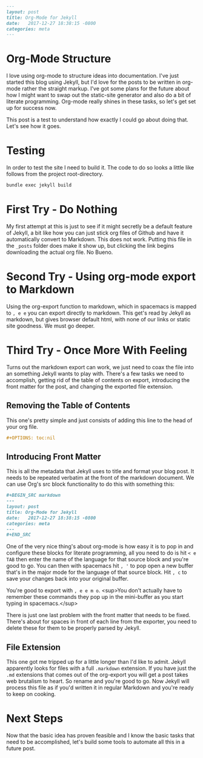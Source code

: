 #+OPTIONS: toc:nil
#+BEGIN_SRC markdown
---
layout: post
title: Org-Mode for Jekyll
date:   2017-12-27 18:38:15 -0800
categories: meta
---
#+END_SRC

* Org-Mode Structure

I love using org-mode to structure ideas into documentation. I've just started this blog using Jekyll, but I'd love for the posts to be written in org-mode rather the straight markup. I've got some plans for the future about how I might want to swap out the static-site generator and also do a bit of literate programming. Org-mode really shines in these tasks, so let's get set up for success now.

This post is a test to understand how exactly I could go about doing that. Let's see how it goes.

* Testing

In order to test the site I need to build it. The code to do so looks a little like follows from the project root-directory.

#+BEGIN_SRC bash
  bundle exec jekyll build
#+END_SRC

* First Try - Do Nothing

My first attempt at this is just to see if it might secretly be a default feature of Jekyll, a bit like how you can just stick org files of Github and have it automatically convert to Markdown. This does not work. Putting this file in the ~_posts~ folder does make it show up, but clicking the link begins downloading the actual org file. No Bueno.

* Second Try - Using org-mode export to Markdown

Using the org-export function to markdown, which in spacemacs is mapped to ~, e e~ you can export directly to markdown. This get's read by Jekyll as markdown, but gives browser default html, with none of our links or static site goodness. We must go deeper.

* Third Try - Once More With Feeling

Turns out the markdown export can work, we just need to coax the file into an something Jekyll wants to play with. There's a few tasks we need to accomplish, getting rid of the table of contents on export, introducing the front matter for the post, and changing the exported file extension.


** Removing the Table of Contents

This one's pretty simple and just consists of adding this line to the head of your org file.

#+BEGIN_SRC org
  ,#+OPTIONS: toc:nil
#+END_SRC

** Introducing Front Matter

This is all the metadata that Jekyll uses to title and format your blog post. It needs to be repeated verbatim at the front of the markdown document. We can use Org's src block functionality to do this with something this:

#+BEGIN_SRC org
  ,#+BEGIN_SRC markdown
  ---
  layout: post
  title: Org-Mode for Jekyll
  date:   2017-12-27 18:38:15 -0800
  categories: meta
  ---
  ,#+END_SRC
#+END_SRC

One of the very nice thing's about org-mode is how easy it is to pop in and configure these blocks for literate programming, all you need to do is hit ~< e TAB~ then enter the name of the language for that source block and you're good to go. You can then with spacemacs hit ~, '~ to pop open a new buffer that's in the major mode for the language of that source block. Hit ~, c~ to save your changes back into your original buffer.

You're good to export with ~, e e m o~. <sup>You don't actually have to remember these commands they pop up in the mini-buffer as you start typing in spacemacs.</sup>

There is just one last problem with the front matter that needs to be fixed. There's about for spaces in front of each line from the exporter, you need to delete these for them to be properly parsed by Jekyll.

** File Extension

This one got me tripped up for a little longer than I'd like to admit.  Jekyll apparently looks for files with a full ~.markdown~ extension. If you have just the ~.md~ extensions that comes out of the org-export you will get a post takes web brutalism to heart. So rename and you're good to go. Now Jekyll will process this file as if you'd written it in regular Markdown and you're ready to keep on cooking.

* Next Steps

Now that the basic idea has proven feasible and I know the basic tasks that need to be accomplished, let's build some tools to automate all this in a future post.
